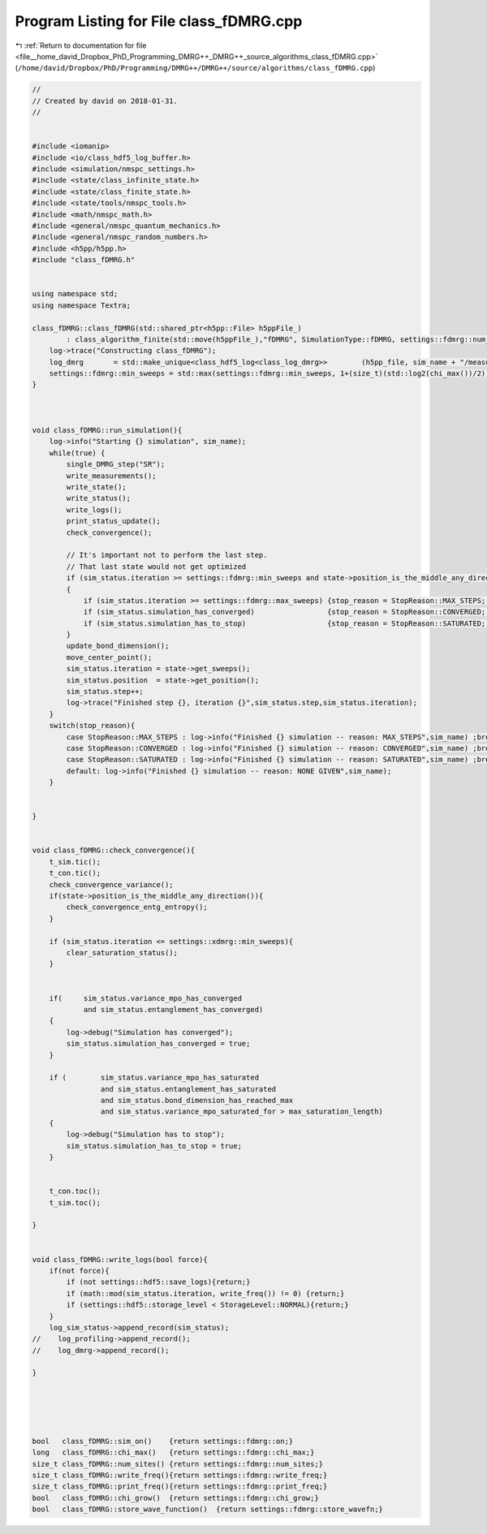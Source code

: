
.. _program_listing_file__home_david_Dropbox_PhD_Programming_DMRG++_DMRG++_source_algorithms_class_fDMRG.cpp:

Program Listing for File class_fDMRG.cpp
========================================

|exhale_lsh| :ref:`Return to documentation for file <file__home_david_Dropbox_PhD_Programming_DMRG++_DMRG++_source_algorithms_class_fDMRG.cpp>` (``/home/david/Dropbox/PhD/Programming/DMRG++/DMRG++/source/algorithms/class_fDMRG.cpp``)

.. |exhale_lsh| unicode:: U+021B0 .. UPWARDS ARROW WITH TIP LEFTWARDS

.. code-block:: cpp

   //
   // Created by david on 2018-01-31.
   //
   
   
   #include <iomanip>
   #include <io/class_hdf5_log_buffer.h>
   #include <simulation/nmspc_settings.h>
   #include <state/class_infinite_state.h>
   #include <state/class_finite_state.h>
   #include <state/tools/nmspc_tools.h>
   #include <math/nmspc_math.h>
   #include <general/nmspc_quantum_mechanics.h>
   #include <general/nmspc_random_numbers.h>
   #include <h5pp/h5pp.h>
   #include "class_fDMRG.h"
   
   
   using namespace std;
   using namespace Textra;
   
   class_fDMRG::class_fDMRG(std::shared_ptr<h5pp::File> h5ppFile_)
           : class_algorithm_finite(std::move(h5ppFile_),"fDMRG", SimulationType::fDMRG, settings::fdmrg::num_sites) {
       log->trace("Constructing class_fDMRG");
       log_dmrg       = std::make_unique<class_hdf5_log<class_log_dmrg>>        (h5pp_file, sim_name + "/measurements", "simulation_progress", sim_name);
       settings::fdmrg::min_sweeps = std::max(settings::fdmrg::min_sweeps, 1+(size_t)(std::log2(chi_max())/2));
   }
   
   
   
   void class_fDMRG::run_simulation(){
       log->info("Starting {} simulation", sim_name);
       while(true) {
           single_DMRG_step("SR");
           write_measurements();
           write_state();
           write_status();
           write_logs();
           print_status_update();
           check_convergence();
   
           // It's important not to perform the last step.
           // That last state would not get optimized
           if (sim_status.iteration >= settings::fdmrg::min_sweeps and state->position_is_the_middle_any_direction())
           {
               if (sim_status.iteration >= settings::fdmrg::max_sweeps) {stop_reason = StopReason::MAX_STEPS; break;}
               if (sim_status.simulation_has_converged)                 {stop_reason = StopReason::CONVERGED; break;}
               if (sim_status.simulation_has_to_stop)                   {stop_reason = StopReason::SATURATED; break;}
           }
           update_bond_dimension();
           move_center_point();
           sim_status.iteration = state->get_sweeps();
           sim_status.position  = state->get_position();
           sim_status.step++;
           log->trace("Finished step {}, iteration {}",sim_status.step,sim_status.iteration);
       }
       switch(stop_reason){
           case StopReason::MAX_STEPS : log->info("Finished {} simulation -- reason: MAX_STEPS",sim_name) ;break;
           case StopReason::CONVERGED : log->info("Finished {} simulation -- reason: CONVERGED",sim_name) ;break;
           case StopReason::SATURATED : log->info("Finished {} simulation -- reason: SATURATED",sim_name) ;break;
           default: log->info("Finished {} simulation -- reason: NONE GIVEN",sim_name);
       }
   
   
   }
   
   
   void class_fDMRG::check_convergence(){
       t_sim.tic();
       t_con.tic();
       check_convergence_variance();
       if(state->position_is_the_middle_any_direction()){
           check_convergence_entg_entropy();
       }
   
       if (sim_status.iteration <= settings::xdmrg::min_sweeps){
           clear_saturation_status();
       }
   
   
       if(     sim_status.variance_mpo_has_converged
               and sim_status.entanglement_has_converged)
       {
           log->debug("Simulation has converged");
           sim_status.simulation_has_converged = true;
       }
   
       if (        sim_status.variance_mpo_has_saturated
                   and sim_status.entanglement_has_saturated
                   and sim_status.bond_dimension_has_reached_max
                   and sim_status.variance_mpo_saturated_for > max_saturation_length)
       {
           log->debug("Simulation has to stop");
           sim_status.simulation_has_to_stop = true;
       }
   
   
       t_con.toc();
       t_sim.toc();
   
   }
   
   
   void class_fDMRG::write_logs(bool force){
       if(not force){
           if (not settings::hdf5::save_logs){return;}
           if (math::mod(sim_status.iteration, write_freq()) != 0) {return;}
           if (settings::hdf5::storage_level < StorageLevel::NORMAL){return;}
       }
       log_sim_status->append_record(sim_status);
   //    log_profiling->append_record();
   //    log_dmrg->append_record();
   
   }
   
   
   
   
   
   bool   class_fDMRG::sim_on()    {return settings::fdmrg::on;}
   long   class_fDMRG::chi_max()   {return settings::fdmrg::chi_max;}
   size_t class_fDMRG::num_sites() {return settings::fdmrg::num_sites;}
   size_t class_fDMRG::write_freq(){return settings::fdmrg::write_freq;}
   size_t class_fDMRG::print_freq(){return settings::fdmrg::print_freq;}
   bool   class_fDMRG::chi_grow()  {return settings::fdmrg::chi_grow;}
   bool   class_fDMRG::store_wave_function()  {return settings::fdmrg::store_wavefn;}
   
   

